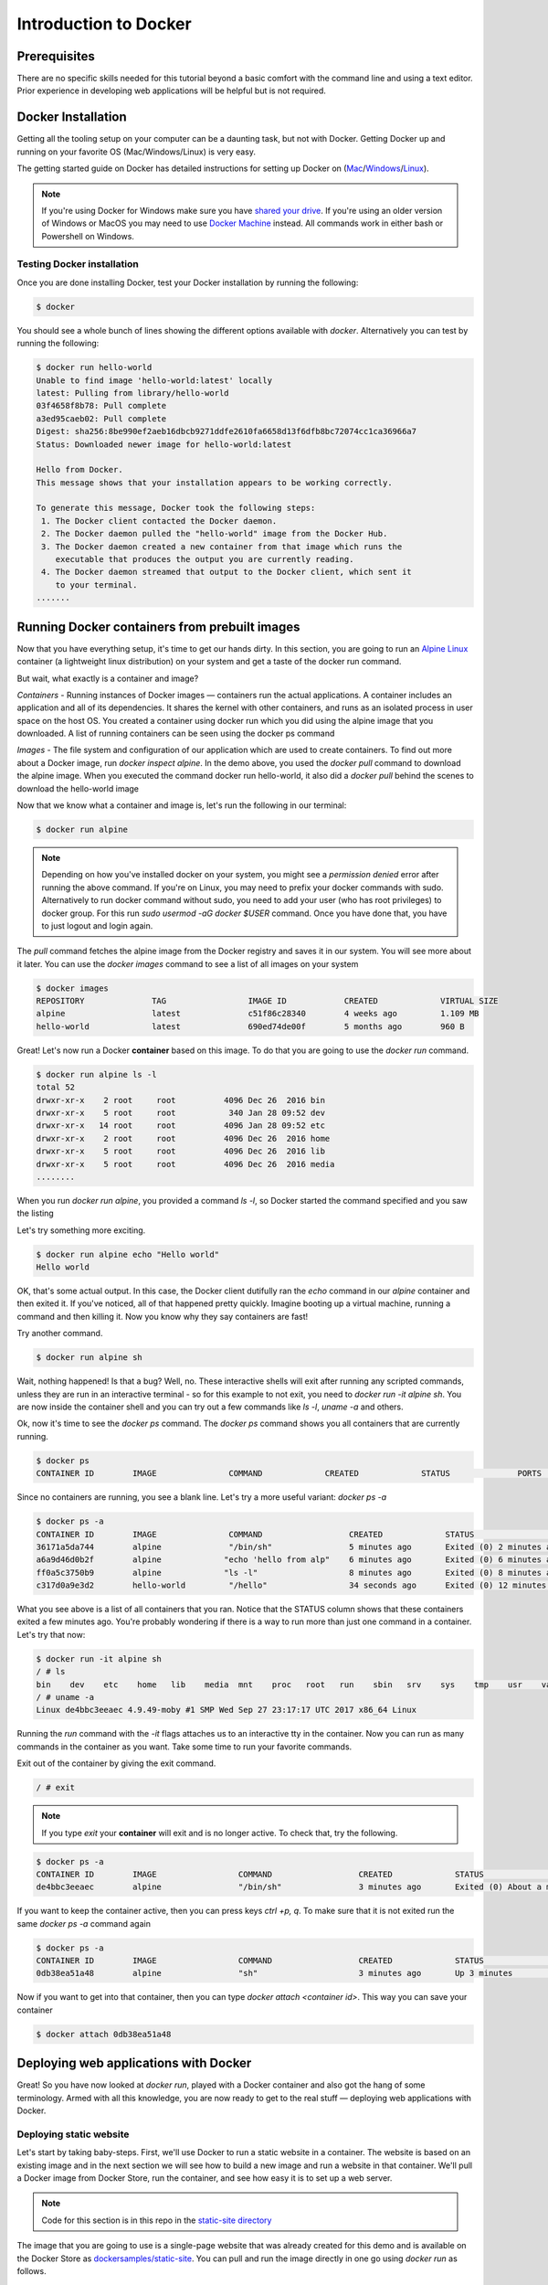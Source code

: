 Introduction to Docker
-----------------------

Prerequisites
=============

There are no specific skills needed for this tutorial beyond a basic comfort with the command line and using a text editor. Prior experience in developing web applications will be helpful but is not required.

Docker Installation
====================

Getting all the tooling setup on your computer can be a daunting task, but not with Docker. Getting Docker up and running on your favorite OS (Mac/Windows/Linux) is very easy.

The getting started guide on Docker has detailed instructions for setting up Docker on (`Mac <https://docs.docker.com/docker-for-mac/install/>`_/`Windows <https://docs.docker.com/docker-for-windows/install/>`_/`Linux <https://docs.docker.com/install/linux/docker-ce/ubuntu/>`_).

.. Note:: 

	If you're using Docker for Windows make sure you have `shared your drive <https://docs.docker.com/docker-for-windows/#shared-drives>`_. 
	If you're using an older version of Windows or MacOS you may need to use `Docker Machine <https://docs.docker.com/machine/overview/>`_ instead. 
	All commands work in either bash or Powershell on Windows.

Testing Docker installation
~~~~~~~~~~~~~~~~~~~~~~~~~~~

Once you are done installing Docker, test your Docker installation by running the following:

.. code-block:: bash

	$ docker

You should see a whole bunch of lines showing the different options available with `docker`. Alternatively you can test by running the following:

.. code-block:: bash

	$ docker run hello-world
	Unable to find image 'hello-world:latest' locally
	latest: Pulling from library/hello-world
	03f4658f8b78: Pull complete
	a3ed95caeb02: Pull complete
	Digest: sha256:8be990ef2aeb16dbcb9271ddfe2610fa6658d13f6dfb8bc72074cc1ca36966a7
	Status: Downloaded newer image for hello-world:latest

	Hello from Docker.
	This message shows that your installation appears to be working correctly.

	To generate this message, Docker took the following steps:
	 1. The Docker client contacted the Docker daemon.
	 2. The Docker daemon pulled the "hello-world" image from the Docker Hub.
	 3. The Docker daemon created a new container from that image which runs the
	    executable that produces the output you are currently reading.
	 4. The Docker daemon streamed that output to the Docker client, which sent it
	    to your terminal.
	.......

Running Docker containers from prebuilt images
==============================================

Now that you have everything setup, it's time to get our hands dirty. In this section, you are going to run an `Alpine Linux <http://www.alpinelinux.org/>`_ container (a lightweight linux distribution) on your system and get a taste of the docker run command.

But wait, what exactly is a container and image?

*Containers* - Running instances of Docker images — containers run the actual applications. A container includes an application and all of its dependencies. It shares the kernel with other containers, and runs as an isolated process in user space on the host OS. You created a container using docker run which you did using the alpine image that you downloaded. A list of running containers can be seen using the docker ps command

*Images* - The file system and configuration of our application which are used to create containers. To find out more about a Docker image, run `docker inspect alpine`. In the demo above, you used the `docker pull` command to download the alpine image. When you executed the command docker run hello-world, it also did a `docker pull` behind the scenes to download the hello-world image

Now that we know what a container and image is, let's run the following in our terminal:

.. code-block:: bash

	$ docker run alpine

.. Note::

	Depending on how you've installed docker on your system, you might see a `permission denied` error after running the above command. If you're on Linux, you may need to prefix your docker commands with sudo. Alternatively to run docker command without sudo, you need to add your user (who has root privileges) to docker group. 
	For this run `sudo usermod -aG docker $USER` command. Once you have done that, you have to just logout and login again. 

The `pull` command fetches the alpine image from the Docker registry and saves it in our system. You will see more about it later. You can use the `docker images` command to see a list of all images on your system

.. code-block:: bash

	$ docker images
	REPOSITORY              TAG                 IMAGE ID            CREATED             VIRTUAL SIZE
	alpine                 	latest              c51f86c28340        4 weeks ago         1.109 MB
	hello-world             latest              690ed74de00f        5 months ago        960 B

Great! Let's now run a Docker **container** based on this image. To do that you are going to use the `docker run` command.

.. code-block:: bash

	$ docker run alpine ls -l
	total 52
	drwxr-xr-x    2 root     root          4096 Dec 26  2016 bin
	drwxr-xr-x    5 root     root           340 Jan 28 09:52 dev
	drwxr-xr-x   14 root     root          4096 Jan 28 09:52 etc
	drwxr-xr-x    2 root     root          4096 Dec 26  2016 home
	drwxr-xr-x    5 root     root          4096 Dec 26  2016 lib
	drwxr-xr-x    5 root     root          4096 Dec 26  2016 media
	........

When you run `docker run alpine`, you provided a command `ls -l`, so Docker started the command specified and you saw the listing

Let's try something more exciting.

.. code-block:: bash

	$ docker run alpine echo "Hello world"
	Hello world

OK, that's some actual output. In this case, the Docker client dutifully ran the `echo` command in our `alpine` container and then exited it. If you've noticed, all of that happened pretty quickly. Imagine booting up a virtual machine, running a command and then killing it. Now you know why they say containers are fast!

Try another command.

.. code-block:: bash

	$ docker run alpine sh

Wait, nothing happened! Is that a bug? Well, no. These interactive shells will exit after running any scripted commands, unless they are run in an interactive terminal - so for this example to not exit, you need to `docker run -it alpine sh`. You are now inside the container shell and you can try out a few commands like `ls -l`, `uname -a` and others. 

Ok, now it's time to see the `docker ps` command. The `docker ps` command shows you all containers that are currently running.

.. code-block:: bash

	$ docker ps
	CONTAINER ID        IMAGE               COMMAND             CREATED             STATUS              PORTS               NAMES

Since no containers are running, you see a blank line. Let's try a more useful variant: `docker ps -a`

.. code-block:: bash

	$ docker ps -a
	CONTAINER ID        IMAGE               COMMAND                  CREATED             STATUS                      PORTS               NAMES
	36171a5da744        alpine              "/bin/sh"                5 minutes ago       Exited (0) 2 minutes ago                        fervent_newton
	a6a9d46d0b2f        alpine             "echo 'hello from alp"    6 minutes ago       Exited (0) 6 minutes ago                        lonely_kilby
	ff0a5c3750b9        alpine             "ls -l"                   8 minutes ago       Exited (0) 8 minutes ago                        elated_ramanujan
	c317d0a9e3d2        hello-world         "/hello"                 34 seconds ago      Exited (0) 12 minutes ago                       stupefied_mcclintock

What you see above is a list of all containers that you ran. Notice that the STATUS column shows that these containers exited a few minutes ago. You're probably wondering if there is a way to run more than just one command in a container. Let's try that now:

.. code-block:: bash

	$ docker run -it alpine sh
	/ # ls
	bin    dev    etc    home   lib    media  mnt    proc   root   run    sbin   srv    sys    tmp    usr    var
	/ # uname -a
	Linux de4bbc3eeaec 4.9.49-moby #1 SMP Wed Sep 27 23:17:17 UTC 2017 x86_64 Linux

Running the `run` command with the `-it` flags attaches us to an interactive tty in the container. Now you can run as many commands in the container as you want. Take some time to run your favorite commands.

Exit out of the container by giving the exit command.

.. code-block:: bash

	/ # exit

.. Note::

	If you type `exit` your **container** will exit and is no longer active. To check that, try the following.

.. code-block:: bash

	$ docker ps -a
	CONTAINER ID        IMAGE                 COMMAND                  CREATED             STATUS                          PORTS                    NAMES
	de4bbc3eeaec        alpine                "/bin/sh"                3 minutes ago       Exited (0) About a minute ago                            pensive_leavitt

If you want to keep the container active, then you can press keys `ctrl +p, q`. To make sure that it is not exited run the same `docker ps -a` command again

.. code-block:: bash

	$ docker ps -a
	CONTAINER ID        IMAGE                 COMMAND                  CREATED             STATUS                         PORTS                    NAMES
	0db38ea51a48        alpine                "sh"                     3 minutes ago       Up 3 minutes                                            elastic_lewin

Now if you want to get into that container, then you can type `docker attach <container id>`. This way you can save your container

.. code-block:: bash

	$ docker attach 0db38ea51a48

Deploying web applications with Docker 
======================================

Great! So you have now looked at `docker run`, played with a Docker container and also got the hang of some terminology. Armed with all this knowledge, you are now ready to get to the real stuff — deploying web applications with Docker.

Deploying static website
~~~~~~~~~~~~~~~~~~~~~~~~

Let's start by taking baby-steps. First, we'll use Docker to run a static website in a container. The website is based on an existing image and in the next section we will see how to build a new image and run a website in that container. We'll pull a Docker image from Docker Store, run the container, and see how easy it is to set up a web server.

.. Note::
	
	Code for this section is in this repo in the `static-site directory <https://github.com/docker/labs/tree/master/beginner/static-site>`_

The image that you are going to use is a single-page website that was already created for this demo and is available on the Docker Store as `dockersamples/static-site <https://store.docker.com/community/images/dockersamples/static-site>`_. You can pull and run the image directly in one go using `docker run` as follows.

.. code-block:: bash

	$ docker run -d dockersamples/static-site

.. Note:: 

	The `-d` flag enables detached mode, which detaches the running container from the terminal/shell and returns your prompt after the container starts. 

So, what happens when you run this command?

Since the image doesn't exist on your Docker host (laptop), the Docker daemon first fetches it from the registry and then runs it as a container.

Now that the server is running, do you see the website? What port is it running on? And more importantly, how do you access the container directly from our host machine?

Actually, you probably won't be able to answer any of these questions yet! ☺ In this case, the client didn't tell the Docker Engine to publish any of the ports, so you need to re-run the `docker run` command to add this instruction.

Let's re-run the command with some new flags to publish ports and pass your name to the container to customize the message displayed. We'll use the `-d` option again to run the container in detached mode.

First, stop the container that you have just launched. In order to do this, we need the container ID.

Since we ran the container in detached mode, we don't have to launch another terminal to do this. Run `docker ps` to view the running containers.

.. code-block:: bash

	$ docker ps
	CONTAINER ID        IMAGE                  COMMAND                  CREATED             STATUS              PORTS               NAMES
	a7a0e504ca3e        dockersamples/static-site   "/bin/sh -c 'cd /usr/"   28 seconds ago      Up 26 seconds       80/tcp, 443/tcp     stupefied_mahavira

Check out the CONTAINER ID column. You will need to use this CONTAINER ID value, a long sequence of characters, to identify the container you want to stop, and then to remove it. The example below provides the CONTAINER ID on our system; you should use the value that you see in your terminal.

.. code-block:: bash

	$ docker stop a7a0e504ca3e
	$ docker rm   a7a0e504ca3e

.. Note::

	A cool feature is that you do not need to specify the entire CONTAINER ID. You can just specify a few starting characters and if it is unique among all the containers that you have launched, the Docker client will intelligently pick it up.

Now, let's launch a container in detached mode as shown below:

.. code-block:: bash

	$ docker run --name static-site -d -P dockersamples/static-site
	e61d12292d69556eabe2a44c16cbd54486b2527e2ce4f95438e504afb7b02810

In the above command:

-	`-d` will create a container with the process detached from our terminal
-	`-P` will publish all the exposed container ports to random ports on the Docker host
-	`--name` allows you to specify a container name

Now you can see the ports by running the docker port command.

.. code-block:: bash

	$ docker port static-site
	443/tcp -> 0.0.0.0:32770
	80/tcp -> 0.0.0.0:32771

If you are running Docker for Mac, Docker for Windows, or Docker on Linux, you can open `http://localhost:[YOUR_PORT_FOR 80/tcp]`. For our example this is `http://localhost:32771`.

|static_site_docker|

.. Note::

	`-P` will publish all the exposed container ports to random ports on the Docker host. However if you want to assign a fixed port then you can use `-p` option

.. code-block:: bash

	$ docker run --name static-site2 -d -p 8088:80 dockersamples/static-site
	8ed06daa0d8d8e0b0367bc3c035d2d729e6523c2a41818ebe92589c027d68c9e

If you are running Docker for Mac, Docker for Windows, or Docker on Linux, you can open `http://localhost:[YOUR_PORT_FOR 80/tcp]`. For our example this is `http://localhost:8088`.

Let's stop and remove the containers since you won't be using them anymore.

.. code-block:: bash

	$ docker stop static-site static-site2
	$ docker rm static-site static-site2

Let's use a shortcut to remove the both the containers:

.. code-block:: bash

	$ docker rm -f static-site static-site2

Run docker ps to make sure the containers are gone.

.. code-block:: bash

	$ docker ps
	CONTAINER ID        IMAGE               COMMAND             CREATED             STATUS              PORTS               NAMES

Exercise 1 (10 mins)
~~~~~~~~~~~~~~~~~~~~

- Build a static website
- Run it on your machine
- Share your (non-localhost) url on slack

Solution
~~~~~~~~

Deploying dynamic website
~~~~~~~~~~~~~~~~~~~~~~~~~

In this section, let's dive deeper into what Docker images are. Later on we will build your own image and use that image to run an application locally (deploy a dynamic website).

Docker images
^^^^^^^^^^^^^

Docker images are the basis of containers. In the previous example, you pulled the `dockersamples/static-site` image from the registry and asked the Docker client to run a container based on that image. To see the list of images that are available locally on your system, run the docker images command.

.. code-block:: bash

	$ docker images
	REPOSITORY             		TAG                 IMAGE ID            CREATED             SIZE
	dockersamples/static-site   latest              92a386b6e686        2 hours ago        190.5 MB
	nginx                  		latest              af4b3d7d5401        3 hours ago        190.5 MB
	hello-world             	latest              690ed74de00f        5 months ago       960 B
	.........

Above is a list of images that I've pulled from the registry and those I've created myself (we'll shortly see how). You will have a different list of images on your machine. The TAG refers to a particular snapshot of the image and the ID is the corresponding unique identifier for that image.

For simplicity, you can think of an image akin to a git repository - images can be committed with changes and have multiple versions. When you do not provide a specific version number, the client defaults to latest.

For example you could pull a specific version of ubuntu image as follows:

.. code-block:: bash

	$ docker pull ubuntu:16.04

If you do not specify the version number of the image then, as mentioned, the Docker client will default to a version named latest.

So for example, the docker pull command given below will pull an image named `ubuntu:latest:`

.. code-block:: bash

	$ docker pull ubuntu

To get a new Docker image you can either get it from a registry (such as the Docker hub) or create your own. There are hundreds of thousands of images available on Docker hub. You can also search for images directly from the command line using `docker search`.

.. code-block:: bash

	$ docker search ubuntu


An important distinction with regard to images is between base images and child images and official images and user images (Both of which can be base images or child images.).

.. important::
	**Base images** are images that have no parent images, usually images with an OS like ubuntu, alpine or debian.

	**Child images** are images that build on base images and add additional functionality.

	**Official images** are Docker sanctioned images. Docker, Inc. sponsors a dedicated team that is responsible for reviewing and publishing all Official Repositories content. This team works in collaboration with upstream software maintainers, security experts, and the broader Docker community. These are not prefixed by an organization or user name. In the list of images above, the python, node, alpine and nginx images are official (base) images. To find out more about them, check out the Official Images Documentation.

	**User images** are images created and shared by users like you. They build on base images and add additional functionality. Typically these are formatted as user/image-name. The user value in the image name is your Docker Store user or organization name.

Flask app
^^^^^^^^^

Now that you have a better understanding of images, it's time to create an image that sandboxes a small `Flask <http://flask.pocoo.org/>`_ application. We'll do this by first pulling together the components for a random cat picture generator built with Python Flask, then dockerizing it by writing a Dockerfile. Finally, we'll build the image, and then run it.

- `Create a Python Flask app that displays random cat`_
- `Build the image`_
- `Run your image`_

.. _Create a Python Flask app that displays random cat:

1. Create a Python Flask app that displays random cat

For the purposes of this workshop, we've created a fun little Python Flask app that displays a random cat .gif every time it is loaded - because, you know, who doesn't like cats?

Start by creating a directory called `flask-app` where we'll create the following files:

- `app.py`_
- `requirements.txt`_
- `templates/index.html`_
- `Dockerfile`_

.. code-block:: bash

	$ mkdir flask-app && cd flask-app

.. _app.py:

1.1 **app.py**

Create the `app.py` file with the following content. You can use any of favorite text editor to create this file.

.. code-block:: bash

	from flask import Flask, render_template
	import random

	app = Flask(__name__)

	# list of cat images
	images = [
	    "http://ak-hdl.buzzfed.com/static/2013-10/enhanced/webdr05/15/9/anigif_enhanced-buzz-26388-1381844103-11.gif",
	    "http://ak-hdl.buzzfed.com/static/2013-10/enhanced/webdr01/15/9/anigif_enhanced-buzz-31540-1381844535-8.gif",
	    "http://ak-hdl.buzzfed.com/static/2013-10/enhanced/webdr05/15/9/anigif_enhanced-buzz-26390-1381844163-18.gif",
	    "http://ak-hdl.buzzfed.com/static/2013-10/enhanced/webdr06/15/10/anigif_enhanced-buzz-1376-1381846217-0.gif",
	    "http://ak-hdl.buzzfed.com/static/2013-10/enhanced/webdr03/15/9/anigif_enhanced-buzz-3391-1381844336-26.gif",
	    "http://ak-hdl.buzzfed.com/static/2013-10/enhanced/webdr06/15/10/anigif_enhanced-buzz-29111-1381845968-0.gif",
	    "http://ak-hdl.buzzfed.com/static/2013-10/enhanced/webdr03/15/9/anigif_enhanced-buzz-3409-1381844582-13.gif",
	    "http://ak-hdl.buzzfed.com/static/2013-10/enhanced/webdr02/15/9/anigif_enhanced-buzz-19667-1381844937-10.gif",
	    "http://ak-hdl.buzzfed.com/static/2013-10/enhanced/webdr05/15/9/anigif_enhanced-buzz-26358-1381845043-13.gif",
	    "http://ak-hdl.buzzfed.com/static/2013-10/enhanced/webdr06/15/9/anigif_enhanced-buzz-18774-1381844645-6.gif",
	    "http://ak-hdl.buzzfed.com/static/2013-10/enhanced/webdr06/15/9/anigif_enhanced-buzz-25158-1381844793-0.gif",
	    "http://ak-hdl.buzzfed.com/static/2013-10/enhanced/webdr03/15/10/anigif_enhanced-buzz-11980-1381846269-1.gif"
	]

	@app.route('/')
	def index():
	    url = random.choice(images)
	    return render_template('index.html', url=url)

	if __name__ == "__main__":
	    app.run(host="0.0.0.0")

.. _requirements.txt:

1.2. **requirements.txt**

In order to install the Python modules required for our app, we need to create a file called `requirements.txt` and add the following line to that file:

.. code-block:: bash

	Flask==0.10.1

.. _templates/index.html:

1.3. **templates/index.html**

Create a directory called `templates` and create an `index.html` file in that directory with the following content in it:

.. code-block:: bash

	$ mkdir templates && cd templates

.. code-block:: bash

	<html>
	  <head>
	    <style type="text/css">
	      body {
	        background: black;
	        color: white;
	      }
	      div.container {
	        max-width: 500px;
	        margin: 100px auto;
	        border: 20px solid white;
	        padding: 10px;
	        text-align: center;
	      }
	      h4 {
	        text-transform: uppercase;
	      }
	    </style>
	  </head>
	  <body>
	    <div class="container">
	      <h4>Cat Gif of the day</h4>
	      <img src="{{url}}" />
	      <p><small>Courtesy: <a href="http://www.buzzfeed.com/copyranter/the-best-cat-gif-post-in-the-history-of-cat-gifs">Buzzfeed</a></small></p>
	    </div>
	  </body>
	</html>

.. _Dockerfile:

1.4. **Dockerfile**

We want to create a Docker image with this web app. As mentioned above, all user images are based on a base image. Since our application is written in Python, we will build our own Python image based on `Alpine`. We'll do that using a Dockerfile.

A **Dockerfile** is a text file that contains a list of commands that the Docker daemon calls while creating an image. The Dockerfile contains all the information that Docker needs to know to run the app — a base Docker image to run from, location of your project code, any dependencies it has, and what commands to run at start-up. It is a simple way to automate the image creation process. The best part is that the commands you write in a Dockerfile are almost identical to their equivalent Linux commands. This means you don't really have to learn new syntax to create your own Dockerfiles.

1.4.1 Create a file called Dockerfile, and add content to it as described below.

We'll start by specifying our base image, using the FROM keyword:

.. code-block:: bash

	FROM alpine:3.5

1.4.2. The next step usually is to write the commands of copying the files and installing the dependencies. But first we will install the Python pip package to the alpine linux distribution. This will not just install the pip package but any other dependencies too, which includes the python interpreter. Add the following `RUN` command next:

.. code-block:: bash

	RUN apk add --update py2-pip

1.4.3 Let's add the files that make up the Flask Application. Install all Python requirements for our app to run. This will be accomplished by adding the lines:

.. code-block:: bash

	COPY requirements.txt /usr/src/app/
	RUN pip install --no-cache-dir -r /usr/src/app/requirements.txt

Copy the files you have created earlier into our image by using `COPY` command.

.. code-block:: bash

	COPY app.py /usr/src/app/
	COPY templates/index.html /usr/src/app/templates/

1.4.4. Specify the port number which needs to be exposed. Since our flask app is running on 5000 that's what we'll expose.

.. code-block:: bash

	EXPOSE 5000

1.4.5. The last step is the command for running the application which is simply - `python ./app.py`. Use the `CMD` command to do that:

.. code-block:: bash

	CMD ["python", "/usr/src/app/app.py"]

The primary purpose of `CMD` is to tell the container which command it should run by default when it is started.

1.4.6. Verify your Dockerfile.

Our Dockerfile is now ready. This is how it looks:

.. code-block:: bash

	# our base image
	FROM alpine:3.5

	# Install python and pip
	RUN apk add --update py2-pip

	# install Python modules needed by the Python app
	COPY requirements.txt /usr/src/app/
	RUN pip install --no-cache-dir -r /usr/src/app/requirements.txt

	# copy files required for the app to run
	COPY app.py /usr/src/app/
	COPY templates/index.html /usr/src/app/templates/

	# tell the port number the container should expose
	EXPOSE 5000

	# run the application
	CMD ["python", "/usr/src/app/app.py"]

.. _Build the image:

2. Build the image

Now that you have your Dockerfile, you can build your image. The docker build command does the heavy-lifting of creating a docker image from a Dockerfile.

.. Note::

	When you run the docker build command given below, make sure to replace `<YOUR_USERNAME>` with your username. This username should be the same one you created when registering on Docker hub. If you haven't done that yet, please go ahead and create an account.

The docker build command is quite simple - it takes an optional tag name with the `-t` flag, and the location of the directory containing the Dockerfile - the `.` indicates the current directory:

.. code-block:: bash

	$ docker build -t <YOUR_DOCKERHUB_USERNAME>/myfirstapp .
	Sending build context to Docker daemon   7.68kB
	Step 1/8 : FROM alpine:3.5
	 ---> 88e169ea8f46
	Step 2/8 : RUN apk add --update py2-pip
	 ---> Using cache
	 ---> 8b1f026c3899
	Step 3/8 : COPY requirements.txt /usr/src/app/
	 ---> Using cache
	 ---> 6923f451ee09
	Step 4/8 : RUN pip install --no-cache-dir -r /usr/src/app/requirements.txt
	 ---> Running in fb6b7b8beb3c
	Collecting Flask==0.10.1 (from -r /usr/src/app/requirements.txt (line 1))
	  Downloading Flask-0.10.1.tar.gz (544kB)
	Collecting Werkzeug>=0.7 (from Flask==0.10.1->-r /usr/src/app/requirements.txt (line 1))
	  Downloading Werkzeug-0.14.1-py2.py3-none-any.whl (322kB)
	Collecting Jinja2>=2.4 (from Flask==0.10.1->-r /usr/src/app/requirements.txt (line 1))
	  Downloading Jinja2-2.10-py2.py3-none-any.whl (126kB)
	Collecting itsdangerous>=0.21 (from Flask==0.10.1->-r /usr/src/app/requirements.txt (line 1))
	  Downloading itsdangerous-0.24.tar.gz (46kB)
	Collecting MarkupSafe>=0.23 (from Jinja2>=2.4->Flask==0.10.1->-r /usr/src/app/requirements.txt (line 1))
	  Downloading MarkupSafe-1.0.tar.gz
	Installing collected packages: Werkzeug, MarkupSafe, Jinja2, itsdangerous, Flask
	  Running setup.py install for MarkupSafe: started
	    Running setup.py install for MarkupSafe: finished with status 'done'
	  Running setup.py install for itsdangerous: started
	    Running setup.py install for itsdangerous: finished with status 'done'
	  Running setup.py install for Flask: started
	    Running setup.py install for Flask: finished with status 'done'
	Successfully installed Flask-0.10.1 Jinja2-2.10 MarkupSafe-1.0 Werkzeug-0.14.1 itsdangerous-0.24
	You are using pip version 9.0.0, however version 9.0.1 is available.
	You should consider upgrading via the 'pip install --upgrade pip' command.
	 ---> 16d47a8073fd
	Removing intermediate container fb6b7b8beb3c
	Step 5/8 : COPY app.py /usr/src/app/
	 ---> 338019e5711f
	Step 6/8 : COPY templates/index.html /usr/src/app/templates/
	 ---> b65ed769c446
	Step 7/8 : EXPOSE 5000
	 ---> Running in b95001d36e4d
	 ---> 0deaa29ca54a
	Removing intermediate container b95001d36e4d
	Step 8/8 : CMD python /usr/src/app/app.py
	 ---> Running in 4a8e82f87e2f
	 ---> 40a121fff878
	Removing intermediate container 4a8e82f87e2f
	Successfully built 40a121fff878
	Successfully tagged upendradevisetty/myfirstapp:latest

If you don't have the alpine:3.5 image, the client will first pull the image and then create your image. Therefore, your output on running the command will look different from mine. If everything went well, your image should be ready! Run docker images and see if your image (<YOUR_USERNAME>/myfirstapp) shows.

.. _Run your image:

3. Run your image

The next step in this section is to run the image and see if it actually works.

.. code-block:: bash

	$ docker run -d -p 8888:5000 --name myfirstapp <YOUR_DOCKERHUB_USERNAME>/myfirstapp

Head over to http://localhost:8888 and your app should be live. 

.. Note::
	
	If you are using Docker Machine, you may need to open up another terminal and determine the container ip address using `docker-machine ip default`.

|catpic|

Hit the Refresh button in the web browser to see a few more cat images.

Exercise 2 (10 mins)
~~~~~~~~~~~~~~~~~~~~

- Build your website with Dockerfile
- Run an instance
- Share your (non-localhost) url on Slack

Solution
~~~~~~~~

Dockerfile commands summary
===========================

Here's a quick summary of the few basic commands we used in our Dockerfile.

- FROM starts the Dockerfile. It is a requirement that the Dockerfile must start with the FROM command. Images are created in layers, which means you can use another image as the base image for your own. The FROM command defines your base layer. As arguments, it takes the name of the image. Optionally, you can add the Docker Cloud username of the maintainer and image version, in the format username/imagename:version.

- RUN is used to build up the Image you're creating. For each RUN command, Docker will run the command then create a new layer of the image. This way you can roll back your image to previous states easily. The syntax for a RUN instruction is to place the full text of the shell command after the RUN (e.g., RUN mkdir /user/local/foo). This will automatically run in a /bin/sh shell. You can define a different shell like this: RUN /bin/bash -c 'mkdir /user/local/foo'

- COPY copies local files into the container.

- CMD defines the commands that will run on the Image at start-up. Unlike a RUN, this does not create a new layer for the Image, but simply runs the command. There can only be one CMD per a Dockerfile/Image. If you need to run multiple commands, the best way to do that is to have the CMD run a script. CMD requires that you tell it where to run the command, unlike RUN. So example CMD commands would be:

.. code-block:: bash

	CMD ["python", "./app.py"]

	CMD ["/bin/bash", "echo", "Hello World"]

- EXPOSE creates a hint for users of an image which ports provide services. It is included in the information which can be retrieved via $ docker inspect <container-id>.

.. Note::

	The EXPOSE command does not actually make any ports accessible to the host! Instead, this requires publishing ports by means of the -p flag when using $ docker run.

- PUSH pushes your image to Docker Cloud, or alternately to a private registry

.. Note::

	If you want to learn more about Dockerfiles, check out Best practices for writing Dockerfiles.

Demo's
======

Portainer
~~~~~~~~~

`Portainer <https://portainer.io/>`_ is an open-source lightweight managment UI which allows you to easily manage your Docker hosts or Swarm cluster.

- Simple to use: It has never been so easy to manage Docker. Portainer provides a detailed overview of Docker and allows you to manage containers, images, networks and volumes. It is also really easy to deploy, you are just one Docker command away from running Portainer anywhere.

- Made for Docker: Portainer is meant to be plugged on top of the Docker API. It has support for the latest versions of Docker, Docker Swarm and Swarm mode.

Installation
^^^^^^^^^^^^

Use the following Docker commands to deploy Portainer. Now the second line of command should be familiar to you by now. We will talk about first line of command in the advanced Docker session.

.. code-block:: bash

	$ docker volume create portainer_data

	$ docker run -d -p 9000:9000 -v /var/run/docker.sock:/var/run/docker.sock -v portainer_data:/data portainer/portainer

You'll just need to access the port 9000 of the Docker engine where portainer is running using your browser using username `admin` and password `tryportainer`

.. Note:: 
	
	The `-v /var/run/docker.sock:/var/run/docker.sock` option can be used in mac/linux environments only.

|portainer_demo|

Play-with-docker (PWD)
~~~~~~~~~~~~~~~~~~~~~~

`PWD <http://www.play-with-docker.com/>`_ is a Docker playground which allows users to run Docker commands in a matter of seconds. It gives the experience of having a free Alpine Linux Virtual Machine in browser, where you can build and run Docker containers and even create clusters in `Docker Swarm Mode <https://docs.docker.com/engine/swarm/>`_. Under the hood Docker-in-Docker (DinD) is used to give the effect of multiple VMs/PCs. In addition to the playground, PWD also includes a training site composed of a large set of Docker labs and quizzes from beginner to advanced level available at `training.play-with-docker.com <http://training.play-with-docker.com/>`_.

Installation
^^^^^^^^^^^^

You don't have to install anything to use PWD. Just open https://labs.play-with-docker.com/ and start using PWD

.. Note::

	You can use your Dockerhub credentials to log-in to PWD

|pwd|

.. |static_site_docker| image:: ./img/static_site_docker.png
  :width: 750
  :height: 700

.. |portainer_demo| image:: ./img/portainer_demo.png
  :width: 750
  :height: 700

.. |pwd| image:: ./img/pwd.png
  :width: 750
  :height: 700

.. |catpic| image:: ./img/catpic-1.png
  :width: 750
  :height: 700  